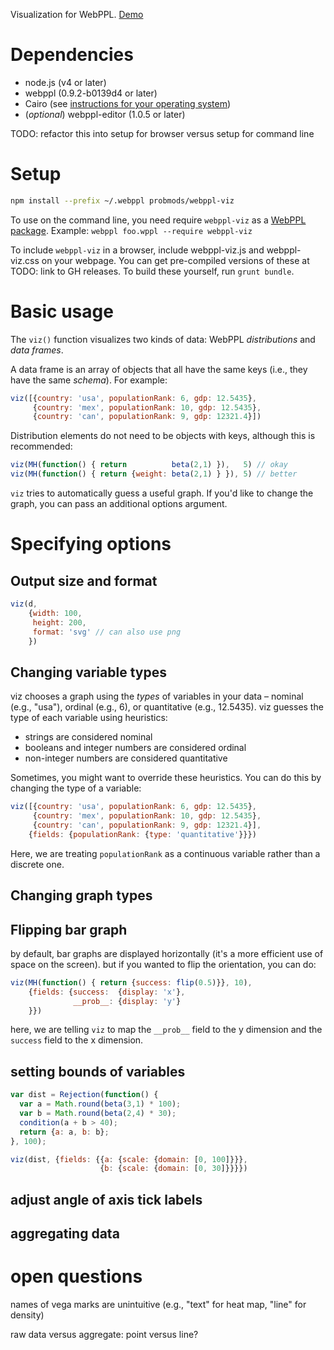 Visualization for WebPPL. [[http://probmods.github.io/webppl-viz/][Demo]]

* Dependencies

- node.js (v4 or later)
- webppl (0.9.2-b0139d4 or later)
- Cairo (see [[https://github.com/Automattic/node-canvas/#installation][instructions for your operating system]])
- (/optional/) webppl-editor (1.0.5 or later)

TODO: refactor this into setup for browser versus setup for command line

* Setup

#+BEGIN_SRC sh
npm install --prefix ~/.webppl probmods/webppl-viz
#+END_SRC

To use on the command line, you need require =webppl-viz= as a
[[http://docs.webppl.org/en/master/packages.html#webppl-packages][WebPPL
package]]. Example: =webppl foo.wppl --require webppl-viz=

To include =webppl-viz= in a browser, include webppl-viz.js and
webppl-viz.css on your webpage. You can get pre-compiled versions of
these at TODO: link to GH releases. To build these yourself, run
=grunt bundle=.

* Basic usage

The =viz()= function visualizes two kinds of data: WebPPL
/distributions/ and /data frames/.

A data frame is an array of objects that all have the same keys (i.e.,
they have the same /schema/). For example:

#+BEGIN_SRC js
viz([{country: 'usa', populationRank: 6, gdp: 12.5435},
     {country: 'mex', populationRank: 10, gdp: 12.5435},
     {country: 'can', populationRank: 9, gdp: 12321.4}])
#+END_SRC

Distribution elements do not need to be objects with keys, although this
is recommended:

#+BEGIN_SRC js
viz(MH(function() { return          beta(2,1) }),   5) // okay
viz(MH(function() { return {weight: beta(2,1) } }), 5) // better
#+END_SRC

=viz= tries to automatically guess a useful graph. If you'd like to
change the graph, you can pass an additional options argument.

* Specifying options

** Output size and format

#+BEGIN_SRC js
viz(d,
    {width: 100,
     height: 200,
     format: 'svg' // can also use png
    })
#+END_SRC

** Changing variable types

viz chooses a graph using the /types/ of variables in your data --
nominal (e.g., "usa"), ordinal (e.g., 6), or quantitative (e.g.,
12.5435). viz guesses the type of each variable using heuristics:

- strings are considered nominal
- booleans and integer numbers are considered ordinal
- non-integer numbers are considered quantitative

Sometimes, you might want to override these heuristics. You can do this
by changing the type of a variable:

#+BEGIN_SRC js
viz([{country: 'usa', populationRank: 6, gdp: 12.5435},
     {country: 'mex', populationRank: 10, gdp: 12.5435},
     {country: 'can', populationRank: 9, gdp: 12321.4}],
    {fields: {populationRank: {type: 'quantitative'}}})
#+END_SRC

Here, we are treating =populationRank= as a continuous variable rather
than a discrete one.

** Changing graph types

** Flipping bar graph

by default, bar graphs are displayed horizontally (it's a more efficient use of space on the screen). but if you wanted to flip the orientation, you can do:

#+BEGIN_SRC js
viz(MH(function() { return {success: flip(0.5)}}, 10),
    {fields: {success:  {display: 'x'},
              __prob__: {display: 'y'}
    }})
#+END_SRC

here, we are telling =viz= to map the =__prob__= field to the y
dimension and the =success= field to the x dimension.

** setting bounds of variables

#+BEGIN_SRC js
var dist = Rejection(function() {
  var a = Math.round(beta(3,1) * 100);
  var b = Math.round(beta(2,4) * 30);
  condition(a + b > 40);
  return {a: a, b: b};
}, 100);

viz(dist, {fields: {{a: {scale: {domain: [0, 100]}}},
                    {b: {scale: {domain: [0, 30]}}}})
#+END_SRC

** adjust angle of axis tick labels

** aggregating data

* open questions

names of vega marks are unintuitive (e.g., "text" for heat map, "line"
for density)

raw data versus aggregate: point versus line?
